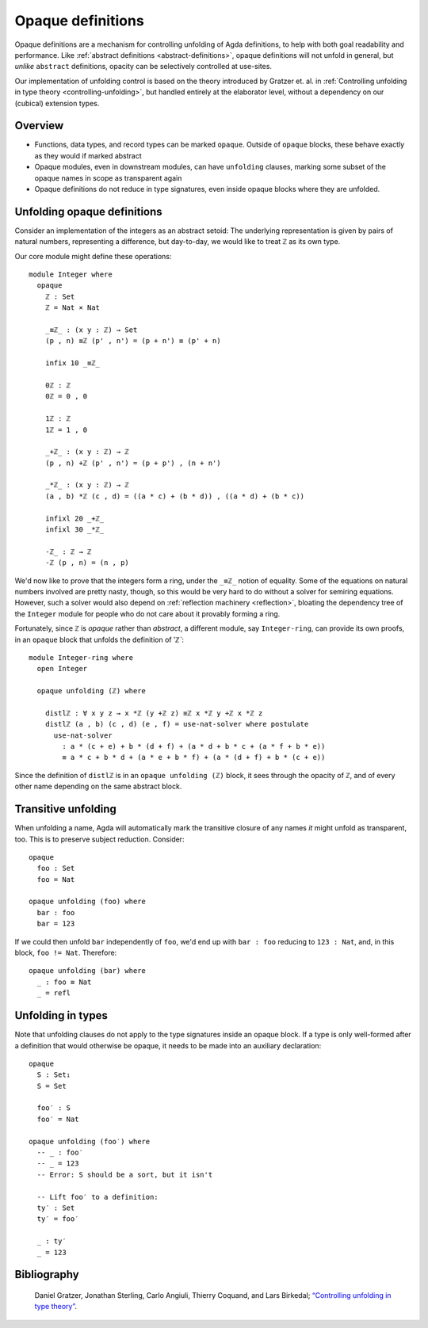 ..
  ::
  {-# OPTIONS --rewriting --sized-types #-}
  module language.opaque-definitions where

  open import language.built-ins

.. _opaque-definitions:

******************
Opaque definitions
******************

Opaque definitions are a mechanism for controlling unfolding of Agda
definitions, to help with both goal readability and performance. Like
:ref:`abstract definitions <abstract-definitions>`, opaque definitions
will not unfold in general, but *unlike* ``abstract`` definitions,
opacity can be selectively controlled at use-sites.

Our implementation of unfolding control is based on the theory
introduced by Gratzer et. al. in :ref:`Controlling unfolding in type
theory <controlling-unfolding>`, but handled entirely at the elaborator
level, without a dependency on our (cubical) extension types.

Overview
--------

* Functions, data types, and record types can be marked ``opaque``.
  Outside of ``opaque`` blocks, these behave exactly as they would if
  marked abstract

* Opaque modules, even in downstream modules, can have ``unfolding``
  clauses, marking some subset of the opaque names in scope as
  transparent again

* Opaque definitions do not reduce in type signatures, even inside
  opaque blocks where they are unfolded.


Unfolding opaque definitions
----------------------------

Consider an implementation of the integers as an abstract setoid: The
underlying representation is given by pairs of natural numbers,
representing a difference, but day-to-day, we would like to treat ``ℤ``
as its own type.

Our core module might define these operations::

  module Integer where
    opaque
      ℤ : Set
      ℤ = Nat × Nat

      _≡ℤ_ : (x y : ℤ) → Set
      (p , n) ≡ℤ (p' , n') = (p + n') ≡ (p' + n)

      infix 10 _≡ℤ_

      0ℤ : ℤ
      0ℤ = 0 , 0

      1ℤ : ℤ
      1ℤ = 1 , 0

      _+ℤ_ : (x y : ℤ) → ℤ
      (p , n) +ℤ (p' , n') = (p + p') , (n + n')

      _*ℤ_ : (x y : ℤ) → ℤ
      (a , b) *ℤ (c , d) = ((a * c) + (b * d)) , ((a * d) + (b * c))

      infixl 20 _+ℤ_
      infixl 30 _*ℤ_

      -ℤ_ : ℤ → ℤ
      -ℤ (p , n) = (n , p)

We'd now like to prove that the integers form a ring, under the ``_≡ℤ_``
notion of equality. Some of the equations on natural numbers involved
are pretty nasty, though, so this would be very hard to do without a
solver for semiring equations. However, such a solver would also depend
on :ref:`reflection machinery <reflection>`, bloating the dependency
tree of the ``Integer`` module for people who do not care about it
provably forming a ring.

Fortunately, since ``ℤ`` is *opaque* rather than *abstract*, a different
module, say ``Integer-ring``, can provide its own proofs, in an
``opaque`` block that unfolds the definition of ‵`ℤ``::

  module Integer-ring where
    open Integer

    opaque unfolding (ℤ) where

      distlℤ : ∀ x y z → x *ℤ (y +ℤ z) ≡ℤ x *ℤ y +ℤ x *ℤ z
      distlℤ (a , b) (c , d) (e , f) = use-nat-solver where postulate
        use-nat-solver
          : a * (c + e) + b * (d + f) + (a * d + b * c + (a * f + b * e))
          ≡ a * c + b * d + (a * e + b * f) + (a * (d + f) + b * (c + e))

Since the definition of ``distlℤ`` is in an ``opaque unfolding (ℤ)``
block, it sees through the opacity of ``ℤ``, and of every other name
depending on the same abstract block.

Transitive unfolding
--------------------

When unfolding a name, Agda will automatically mark the transitive
closure of any names *it* might unfold as transparent, too. This is to
preserve subject reduction. Consider::

  opaque
    foo : Set
    foo = Nat

  opaque unfolding (foo) where
    bar : foo
    bar = 123

If we could then unfold ``bar`` independently of ``foo``, we'd end up
with ``bar : foo`` reducing to ``123 : Nat``, and, in this block, ``foo
!= Nat``. Therefore::

  opaque unfolding (bar) where
    _ : foo ≡ Nat
    _ = refl

Unfolding in types
------------------

Note that unfolding clauses do not apply to the type signatures inside
an opaque block. If a type is only well-formed after a definition that
would otherwise be opaque, it needs to be made into an auxiliary
declaration::

  opaque
    S : Set₁
    S = Set

    foo′ : S
    foo′ = Nat

  opaque unfolding (foo′) where
    -- _ : foo′
    -- _ = 123
    -- Error: S should be a sort, but it isn't

    -- Lift foo′ to a definition:
    ty′ : Set
    ty′ = foo′

    _ : ty′
    _ = 123

Bibliography
------------

.. _`controlling-unfolding`:

  Daniel Gratzer, Jonathan Sterling, Carlo Angiuli, Thierry Coquand, and
  Lars Birkedal; `“Controlling unfolding in type theory”
  <https://arxiv.org/abs/2210.05420>`_.
